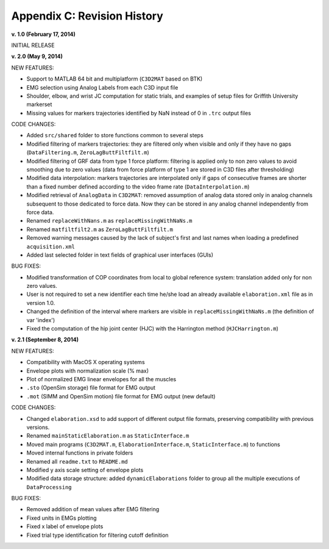 .. _`AppendixC`:

Appendix C: Revision History
----------------------------


**v. 1.0 (February 17, 2014)**

INITIAL RELEASE

**v. 2.0 (May 9, 2014)**

NEW FEATURES:

- Support to MATLAB 64 bit and multiplatform (``C3D2MAT`` based on BTK)
- EMG selection using Analog Labels from each C3D input file
- Shoulder, elbow, and wrist JC computation for static trials, and examples of setup files for Griffith University markerset
- Missing values for markers trajectories identified by NaN instead of 0 in ``.trc`` output files

CODE CHANGES:

- Added ``src/shared`` folder to store functions common to several steps
- Modified filtering of markers trajectories: they are filtered only when visible and only if they have no gaps (``DataFiltering.m``, ``ZeroLagButtFiltfilt.m``)
- Modified filtering of GRF data from type 1 force platform: filtering is applied only to non zero values to avoid smoothing due to zero values  (data from force platform of type 1 are stored in C3D files after thresholding)
- Modified data interpolation: markers trajectories are interpolated only if gaps of consecutive frames are shorter than a fixed number defined according to the video frame rate (``DataInterpolation.m``)
- Modified retrieval of ``AnalogData`` in ``C3D2MAT``: removed assumption of analog data stored only in analog channels subsequent to those dedicated to force data. Now they can be stored in any analog channel independently from force data.
- Renamed ``replaceWithNans.m`` as ``replaceMissingWithNaNs.m``
- Renamed ``matfiltfilt2.m`` as ``ZeroLagButtFiltfilt.m``
- Removed warning messages caused by the lack of subject's first and last names when loading a predefined ``acquisition.xml``
- Added last selected folder in text fields of graphical user interfaces (GUIs)

BUG FIXES:

- Modified transformation of COP coordinates from local to global reference system: translation added only for non zero values.
- User is not required to set a new identifier each time he/she load an already available ``elaboration.xml`` file as in version 1.0.
- Changed the definition of the interval where markers are visible in ``replaceMissingWithNaNs.m`` (the definition of var 'index')
- Fixed the computation of the hip joint center (HJC) with the Harrington method (``HJCHarrington.m``)


**v. 2.1 (September 8, 2014)**

NEW FEATURES:

- Compatibility with MacOS X operating systems
- Envelope plots with normalization scale (% max)
- Plot of normalized EMG linear envelopes for all the muscles
- ``.sto`` (OpenSim storage) file format for EMG output
- ``.mot`` (SIMM and OpenSim motion) file format for EMG output (new default)

CODE CHANGES:

- Changed ``elaboration.xsd`` to add support of different output file formats, preserving compatibility with previous versions.
- Renamed ``mainStaticElaboration.m`` as ``StaticInterface.m``
- Moved main programs (``C3D2MAT.m``, ``ElaborationInterface.m``, ``StaticInterface.m``) to functions
- Moved internal functions in  private folders
- Renamed all ``readme.txt`` to ``README.md``
- Modified y axis scale setting of envelope plots
- Modified data storage structure: added ``dynamicElaborations`` folder to group all the multiple executions of ``DataProcessing``

BUG FIXES:

- Removed addition of mean values after EMG filtering
- Fixed units in EMGs plotting
- Fixed x label of envelope plots
- Fixed trial type identification for filtering cutoff definition
